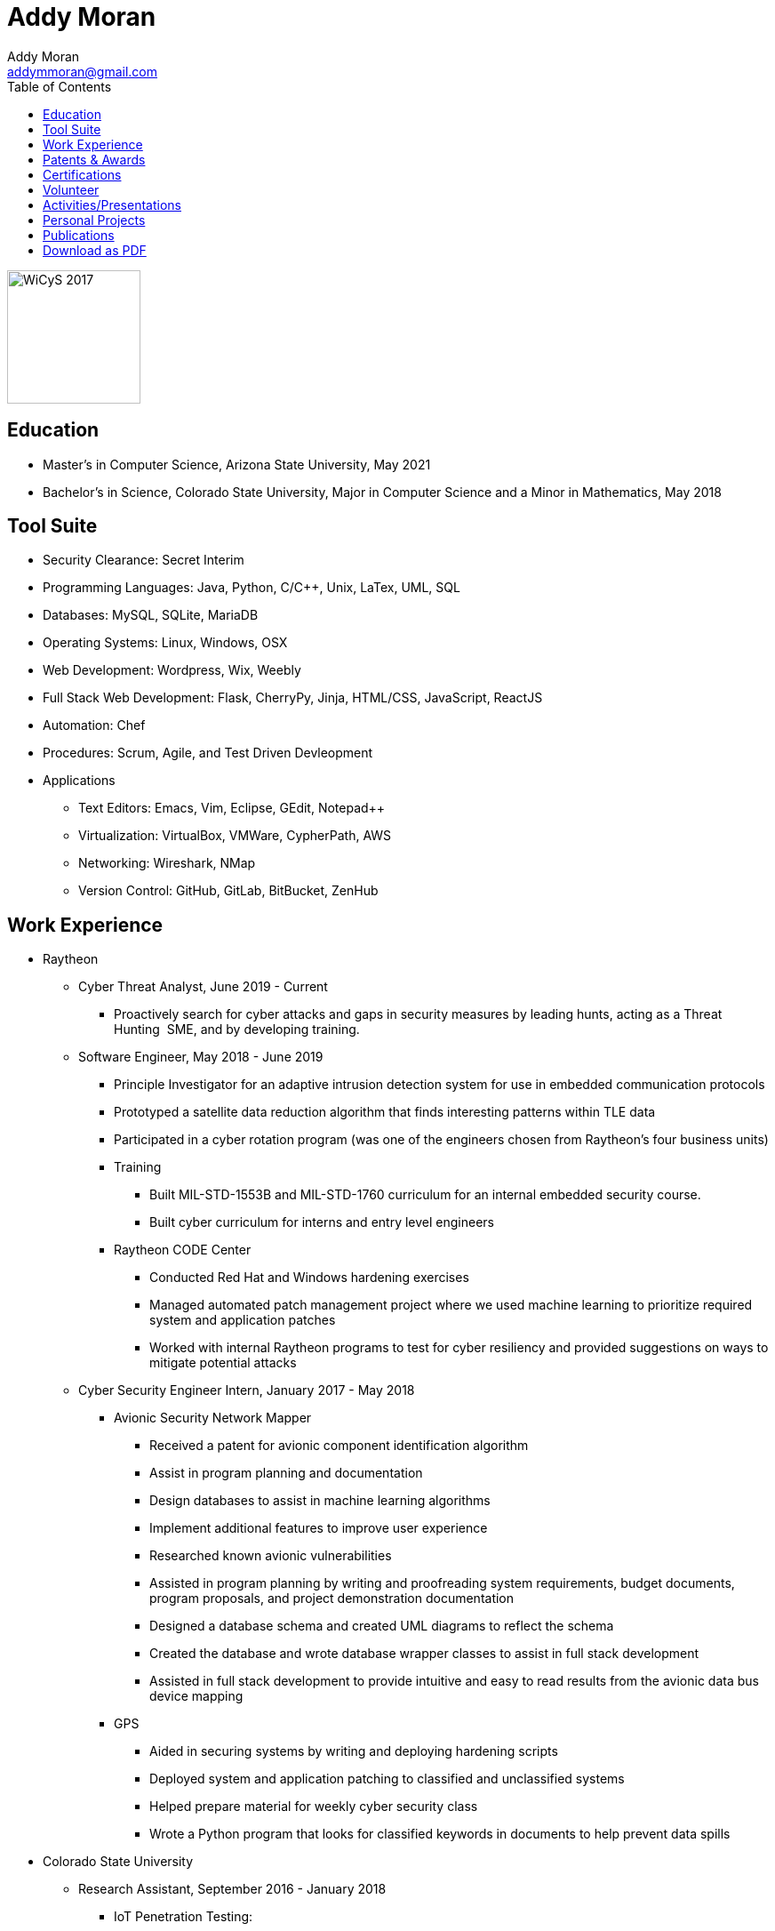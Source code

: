 = Addy Moran
Addy Moran <addymmoran@gmail.com>
:toc: left

image::https://addymmoran.github.io/images/wicys.jpg[WiCyS 2017, 150, 150, role="right"]

== Education
* Master's in Computer Science,  Arizona State University, May 2021
* Bachelor's in Science, Colorado State University, Major in Computer Science and a Minor in Mathematics, May 2018

== Tool Suite
* Security Clearance: Secret Interim
* Programming Languages: Java, Python, C/C++, Unix, LaTex, UML, SQL
* Databases: MySQL, SQLite, MariaDB
* Operating Systems: Linux, Windows, OSX
* Web Development: Wordpress, Wix, Weebly
* Full Stack Web Development: Flask, CherryPy, Jinja, HTML/CSS, JavaScript, ReactJS
* Automation: Chef
* Procedures: Scrum, Agile, and Test Driven Devleopment
* Applications
** Text Editors: Emacs, Vim, Eclipse, GEdit, Notepad++
** Virtualization: VirtualBox, VMWare, CypherPath, AWS
** Networking: Wireshark, NMap
** Version Control: GitHub, GitLab, BitBucket, ZenHub

== Work Experience
* Raytheon
** Cyber Threat Analyst, June 2019 - Current
*** Proactively search for cyber attacks and gaps in security measures by leading hunts, acting as a Threat Hunting  SME, and by developing training.

** Software Engineer, May 2018 - June 2019
*** Principle Investigator for an adaptive intrusion detection system for use in embedded communication protocols
*** Prototyped a satellite data reduction algorithm that finds interesting patterns within TLE data
*** Participated in a cyber rotation program (was one of the engineers chosen from Raytheon’s four business units)
*** Training
**** Built MIL-STD-1553B and MIL-STD-1760 curriculum for an internal embedded security course.
**** Built cyber curriculum for interns and entry level engineers
*** Raytheon CODE Center
**** Conducted Red Hat and Windows hardening exercises
**** Managed automated patch management project where we used machine learning to prioritize required system and application patches
**** Worked with internal Raytheon programs to test for cyber resiliency and provided suggestions on ways to mitigate potential attacks

** Cyber Security Engineer Intern, January 2017 - May 2018
*** Avionic Security Network Mapper
**** Received a patent for avionic component identification algorithm
**** Assist in program planning and documentation
**** Design databases to assist in machine learning algorithms
**** Implement additional features to improve user experience
**** Researched known avionic vulnerabilities
**** Assisted in program planning by writing and proofreading system requirements, budget documents, program proposals, and project demonstration documentation
**** Designed a database schema and created UML diagrams to reflect the schema
**** Created the database and wrote database wrapper classes to assist in full stack development
**** Assisted in full stack development to provide intuitive and easy to read results from the avionic data bus device mapping
*** GPS
**** Aided in securing systems by writing and deploying hardening scripts
**** Deployed system and application patching to classified and unclassified systems
**** Helped prepare material for weekly cyber security class
**** Wrote a Python program that looks for classified keywords in documents to help prevent data spills

* Colorado State University
** Research Assistant, September 2016 - January 2018
*** IoT Penetration Testing:
**** Created Raspberry Pi network monitor for device classification and security vulnerabilities
**** Analyzed network traffic for vulnerabilities
**** Statically and dynamically analyzing device firmware
*** Wrote a Python script that pulls network data and puts the data into a logical structure to help during analysis.
*** Created websites for finished research projects
*** Wrote Python scripts to test the quality of transferred medical data

** Teaching Assistant, January 2016 - January 2018
*** Teach students concepts in Java, Python, HTML, CSS and UNIX
*** Coordinate review sessions and create study material to break down complex information into more manageable sections
*** Assist professors with curriculum by creating and critiquing homework and labs assignments

== Patents & Awards
* Filed provisional patent for exploiting the hacking process to secure embedded protocols, September 2019
* Filed patent for avionic component identification algorithm, September 2019
* Received 2nd place in the Undergraduate Poster Competition at WiCyS, March 2017

== Certifications
* https://www.eccouncil.org/programs/certified-ethical-hacker-ceh/[Certified Ethical Hacker]
* https://www.faa.gov/uas/commercial_operators/[Part 107 Commercial Drone Pilot]

== Volunteer
* link:https://www.tracelabs.org/getinvolved/[TraceLabs], August 2019 - Present
* Denver Metro Science and Engineering Fair, February 2019
* Girls Day at the Aurora Boys & Girls Club, February 2019

== Activities/Presentations
* Presented link:https://addymmoran.github.io/publications/HYD2DT.pdf[Hacking Your Day-To-Day Tavel] at the Women in Cyber Security Conference (WiCyS), March 2019
* Presented on automated patch management at the Ground System Architecture Workshop (GSAW), February 2019
* Presented a link:https://addymmoran.github.io/publications/GeoInfoGatheringPoster.jpeg[poster on gathering location data from an Android device] at WiCyS, March 2017
* Participated on the White Team at the Rocky Mountain Collegiate Cyber Defense Competition (RMCCDC), March 2017
* Presented on link:https://addymmoran.github.io/publications/SmartHomeSecurity.pdf[the Security of Internet of Things (IoT) poster] at Rocky Mountain Celebration of Women in Computing, September 2016

== Personal Projects
* link:https://addymmoran.github.io/projects/FacialRecognitionHomeSecurity/facial_rec.html[Facial Recognition]
* link:https://addymmoran.github.io/projects/geolocation/geolocationResearch.html[Geolocation]


== Publications
* link:https://addymmoran.github.io/publications/Stego_Poster.pdf[Steganography]
* link:https://addymmoran.github.io/publications/HYD2DT.pdf[Hacking Your Day-To-Day Travel]
* link:https://addymmoran.github.io/publications/SmartHomeSecurity.pdf[IoT]



== link:https://addymmoran.github.io/resume.pdf[Download as PDF]

